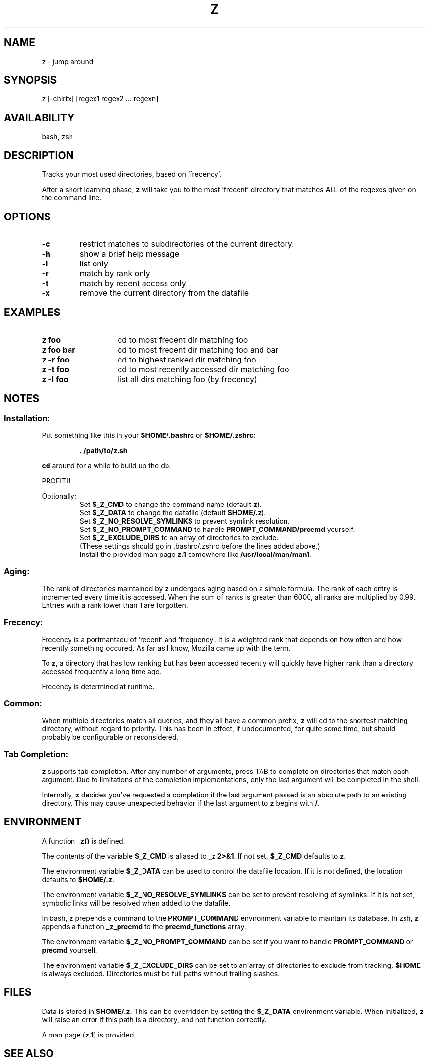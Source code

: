 .TH "Z" "1" "January 2013" "z" "User Commands"
.SH
NAME
z \- jump around
.SH
SYNOPSIS
z [\-chlrtx] [regex1 regex2 ... regexn]
.SH
AVAILABILITY
bash, zsh
.SH
DESCRIPTION
Tracks your most used directories, based on 'frecency'.
.P
After a short learning phase, \fBz\fR will take you to the most 'frecent'
directory that matches ALL of the regexes given on the command line.
.SH
OPTIONS
.TP
\fB\-c\fR
restrict matches to subdirectories of the current directory.
.TP
\fB\-h\fR
show a brief help message
.TP
\fB\-l\fR
list only
.TP
\fB\-r\fR
match by rank only
.TP
\fB\-t\fR
match by recent access only
.TP
\fB\-x\fR
remove the current directory from the datafile
.SH EXAMPLES
.TP 14
\fBz foo\fR
cd to most frecent dir matching foo
.TP 14
\fBz foo bar\fR
cd to most frecent dir matching foo and bar
.TP 14
\fBz -r foo\fR
cd to highest ranked dir matching foo
.TP 14
\fBz -t foo\fR
cd to most recently accessed dir matching foo
.TP 14
\fBz -l foo\fR
list all dirs matching foo (by frecency)
.SH
NOTES
.SS
Installation:
.P
Put something like this in your \fB$HOME/.bashrc\fR or \fB$HOME/.zshrc\fR:
.RS
.P
\fB. /path/to/z.sh\fR
.RE
.P
\fBcd\fR around for a while to build up the db.
.P
PROFIT!!
.P
Optionally:
.RS
Set \fB$_Z_CMD\fR to change the command name (default \fBz\fR).
.RE
.RS
Set \fB$_Z_DATA\fR to change the datafile (default \fB$HOME/.z\fR).
.RE
.RS
Set \fB$_Z_NO_RESOLVE_SYMLINKS\fR to prevent symlink resolution.
.RE
.RS
Set \fB$_Z_NO_PROMPT_COMMAND\fR to handle \fBPROMPT_COMMAND/precmd\fR yourself.
.RE
.RS
Set \fB$_Z_EXCLUDE_DIRS\fR to an array of directories to exclude.
.RE
.RS
(These settings should go in .bashrc/.zshrc before the lines added above.)
.RE
.RS
Install the provided man page \fBz.1\fR somewhere like \fB/usr/local/man/man1\fR.
.RE
.SS
Aging:
The rank of directories maintained by \fBz\fR undergoes aging based on a simple
formula. The rank of each entry is incremented every time it is accessed. When
the sum of ranks is greater than 6000, all ranks are multiplied by 0.99. Entries
with a rank lower than 1 are forgotten.
.SS
Frecency:
Frecency is a portmantaeu of 'recent' and 'frequency'. It is a weighted rank
that depends on how often and how recently something occured. As far as I
know, Mozilla came up with the term.
.P
To \fBz\fR, a directory that has low ranking but has been accessed recently
will quickly have higher rank than a directory accessed frequently a long time
ago.
.P
Frecency is determined at runtime.
.SS
Common:
When multiple directories match all queries, and they all have a common prefix,
\fBz\fR will cd to the shortest matching directory, without regard to priority.
This has been in effect, if undocumented, for quite some time, but should
probably be configurable or reconsidered.
.SS
Tab Completion:
\fBz\fR supports tab completion. After any number of arguments, press TAB to
complete on directories that match each argument. Due to limitations of the
completion implementations, only the last argument will be completed in the
shell.
.P
Internally, \fBz\fR decides you've requested a completion if the last argument
passed is an absolute path to an existing directory. This may cause unexpected
behavior if the last argument to \fBz\fR begins with \fB/\fR.
.SH
ENVIRONMENT
A function \fB_z()\fR is defined.
.P
The contents of the variable \fB$_Z_CMD\fR is aliased to \fB_z 2>&1\fR. If not
set, \fB$_Z_CMD\fR defaults to \fBz\fR.
.P
The environment variable \fB$_Z_DATA\fR can be used to control the datafile
location. If it is not defined, the location defaults to \fB$HOME/.z\fR.
.P
The environment variable \fB$_Z_NO_RESOLVE_SYMLINKS\fR can be set to prevent
resolving of symlinks. If it is not set, symbolic links will be resolved when
added to the datafile.
.P
In bash, \fBz\fR prepends a command to the \fBPROMPT_COMMAND\fR environment
variable to maintain its database. In zsh, \fBz\fR appends a function
\fB_z_precmd\fR to the \fBprecmd_functions\fR array.
.P
The environment variable \fB$_Z_NO_PROMPT_COMMAND\fR can be set if you want to
handle \fBPROMPT_COMMAND\fR or \fBprecmd\fR yourself.
.P
The environment variable \fB$_Z_EXCLUDE_DIRS\fR can be set to an array of
directories to exclude from tracking. \fB$HOME\fR is always excluded.
Directories must be full paths without trailing slashes.
.SH
FILES
Data is stored in \fB$HOME/.z\fR. This can be overridden by setting the
\fB$_Z_DATA\fR environment variable. When initialized, \fBz\fR will raise an
error if this path is a directory, and not function correctly.
.P
A man page (\fBz.1\fR) is provided.
.SH
SEE ALSO
regex(7), pushd, popd, autojump, cdargs
.P
Please file bugs at https://github.com/rupa/z/
